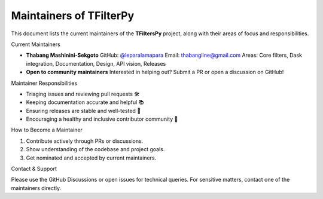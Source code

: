 Maintainers of TFilterPy
==========================

This document lists the current maintainers of the **TFiltersPy** project,
along with their areas of focus and responsibilities.

Current Maintainers

- **Thabang Mashinini-Sekgoto**  
  GitHub: `@leparalamapara <https://github.com/leparalamapara>`_  
  Email: thabangline@gmail.com  
  Areas: Core filters, Dask integration, Documentation, Design, API vision, Releases

- **Open to community maintainers**  
  Interested in helping out? Submit a PR or open a discussion on GitHub!

Maintainer Responsibilities

- Triaging issues and reviewing pull requests 🛠️
- Keeping documentation accurate and helpful 📚
- Ensuring releases are stable and well-tested 🚀
- Encouraging a healthy and inclusive contributor community 💬

How to Become a Maintainer

1. Contribute actively through PRs or discussions.
2. Show understanding of the codebase and project goals.
3. Get nominated and accepted by current maintainers.

Contact & Support

Please use the GitHub Discussions or open issues for technical queries.  
For sensitive matters, contact one of the maintainers directly.

